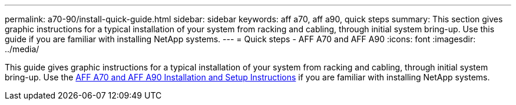 ---
permalink: a70-90/install-quick-guide.html
sidebar: sidebar
keywords: aff a70, aff a90, quick steps
summary: This section gives graphic instructions for a typical installation of your system from racking and cabling, through initial system bring-up. Use this guide if you are familiar with installing NetApp systems.
---
= Quick steps - AFF A70 and AFF A90
:icons: font
:imagesdir: ../media/

[.lead]
This guide gives graphic instructions for a typical installation of your system from racking and cabling, through initial system bring-up. Use the link:../media/PDF/215-13082_2023-09_us-en_AFFA800_ISI.pdf[AFF A70 and AFF A90 Installation and Setup Instructions^] if you are familiar with installing NetApp systems.